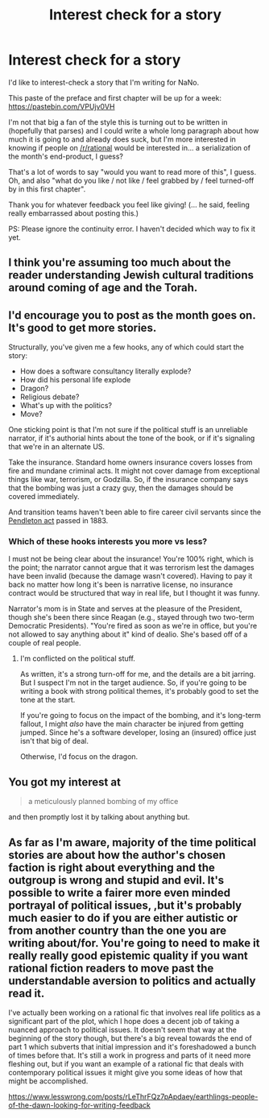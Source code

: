 #+TITLE: Interest check for a story

* Interest check for a story
:PROPERTIES:
:Author: PastafarianGames
:Score: 4
:DateUnix: 1541104805.0
:DateShort: 2018-Nov-02
:END:
I'd like to interest-check a story that I'm writing for NaNo.

This paste of the preface and first chapter will be up for a week: [[https://pastebin.com/VPUjv0VH]]

I'm not that big a fan of the style this is turning out to be written in (hopefully that parses) and I could write a whole long paragraph about how much it is going to and already does suck, but I'm more interested in knowing if people on [[/r/rational]] would be interested in... a serialization of the month's end-product, I guess?

That's a lot of words to say "would you want to read more of this", I guess. Oh, and also "what do you like / not like / feel grabbed by / feel turned-off by in this first chapter".

Thank you for whatever feedback you feel like giving! (... he said, feeling really embarrassed about posting this.)

PS: Please ignore the continuity error. I haven't decided which way to fix it yet.


** I think you're assuming too much about the reader understanding Jewish cultural traditions around coming of age and the Torah.
:PROPERTIES:
:Author: sparr
:Score: 9
:DateUnix: 1541116832.0
:DateShort: 2018-Nov-02
:END:


** I'd encourage you to post as the month goes on. It's good to get more stories.

Structurally, you've given me a few hooks, any of which could start the story:

- How does a software consultancy literally explode?
- How did his personal life explode
- Dragon?
- Religious debate?
- What's up with the politics?
- Move?

One sticking point is that I'm not sure if the political stuff is an unreliable narrator, if it's authorial hints about the tone of the book, or if it's signaling that we're in an alternate US.

Take the insurance. Standard home owners insurance covers losses from fire and mundane criminal acts. It might not cover damage from exceptional things like war, terrorism, or Godzilla. So, if the insurance company says that the bombing was just a crazy guy, then the damages should be covered immediately.

And transition teams haven't been able to fire career civil servants since the [[https://en.wikipedia.org/wiki/U.S._Civil_Service_Reform][Pendleton act]] passed in 1883.
:PROPERTIES:
:Author: best_cat
:Score: 6
:DateUnix: 1541110787.0
:DateShort: 2018-Nov-02
:END:

*** Which of these hooks interests you more vs less?

I must not be being clear about the insurance! You're 100% right, which is the point; the narrator cannot argue that it was terrorism lest the damages have been invalid (because the damage wasn't covered). Having to pay it back no matter how long it's been is narrative license, no insurance contract would be structured that way in real life, but I thought it was funny.

Narrator's mom is in State and serves at the pleasure of the President, though she's been there since Reagan (e.g., stayed through two two-term Democratic Presidents). "You're fired as soon as we're in office, but you're not allowed to say anything about it" kind of dealio. She's based off of a couple of real people.
:PROPERTIES:
:Author: PastafarianGames
:Score: 2
:DateUnix: 1541113853.0
:DateShort: 2018-Nov-02
:END:

**** I'm conflicted on the political stuff.

As written, it's a strong turn-off for me, and the details are a bit jarring. But I suspect I'm not in the target audience. So, if you're going to be writing a book with strong political themes, it's probably good to set the tone at the start.

If you're going to focus on the impact of the bombing, and it's long-term fallout, I might /also/ have the main character be injured from getting jumped. Since he's a software developer, losing an (insured) office just isn't that big of deal.

Otherwise, I'd focus on the dragon.
:PROPERTIES:
:Author: best_cat
:Score: 2
:DateUnix: 1541120762.0
:DateShort: 2018-Nov-02
:END:


** You got my interest at

#+begin_quote
  a meticulously planned bombing of my office
#+end_quote

and then promptly lost it by talking about anything but.
:PROPERTIES:
:Author: vimefer
:Score: 2
:DateUnix: 1541152735.0
:DateShort: 2018-Nov-02
:END:


** As far as I'm aware, majority of the time political stories are about how the author's chosen faction is right about everything and the outgroup is wrong and stupid and evil. It's possible to write a fairer more even minded portrayal of political issues, ,but it's probably much easier to do if you are either autistic or from another country than the one you are writing about/for. You're going to need to make it really really good epistemic quality if you want rational fiction readers to move past the understandable aversion to politics and actually read it.

I've actually been working on a rational fic that involves real life politics as a significant part of the plot, which I hope does a decent job of taking a nuanced approach to political issues. It doesn't seem that way at the beginning of the story though, but there's a big reveal towards the end of part 1 which subverts that initial impression and it's foreshadowed a bunch of times before that. It's still a work in progress and parts of it need more fleshing out, but if you want an example of a rational fic that deals with contemporary political issues it might give you some ideas of how that might be accomplished.

[[https://www.lesswrong.com/posts/rLeThrFQz7pApdaey/earthlings-people-of-the-dawn-looking-for-writing-feedback]]
:PROPERTIES:
:Author: Sailor_Vulcan
:Score: 1
:DateUnix: 1541203519.0
:DateShort: 2018-Nov-03
:END:
